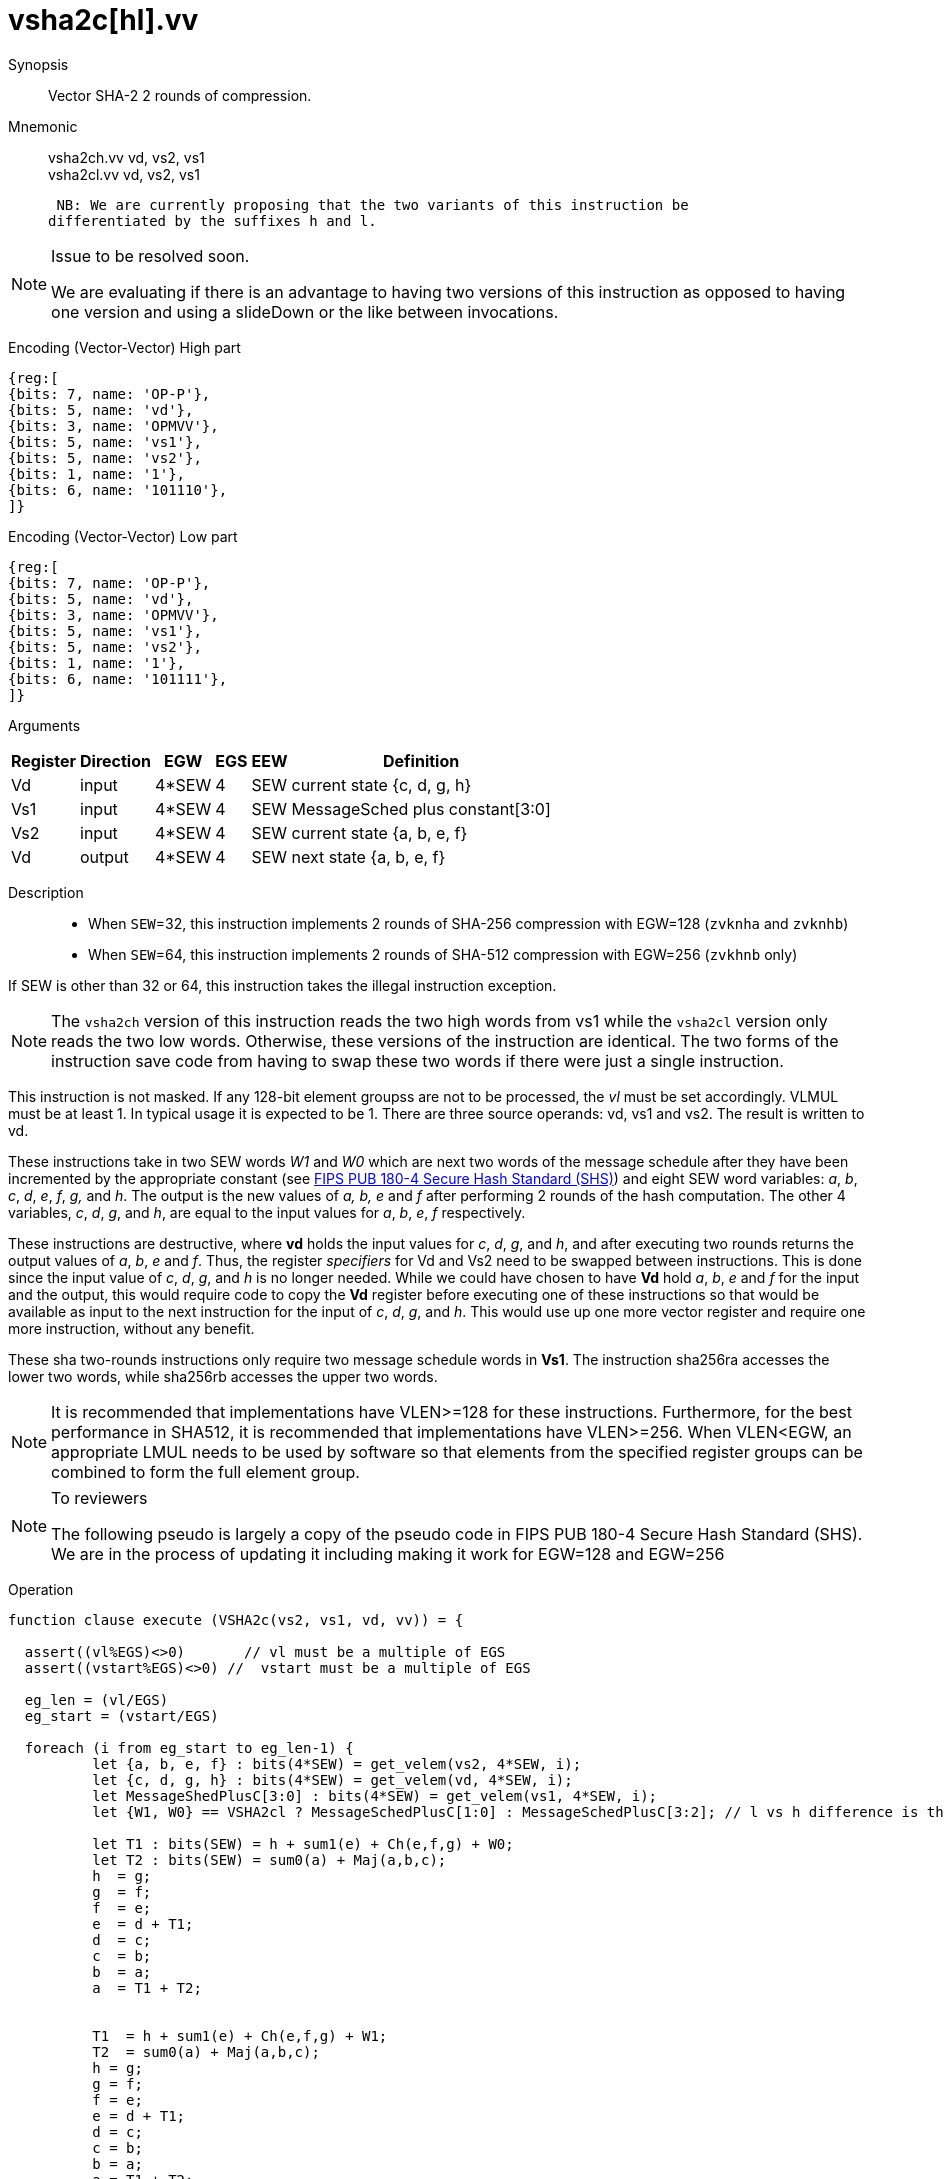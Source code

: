 [[insns-vsha2c, Vector SHA-2 Compression]]
= vsha2c[hl].vv

Synopsis::
Vector SHA-2 2 rounds of compression.

Mnemonic::
vsha2ch.vv vd, vs2, vs1 +
vsha2cl.vv vd, vs2, vs1

 NB: We are currently proposing that the two variants of this instruction be 
differentiated by the suffixes h and l.

[NOTE]
.Issue to be resolved soon.
====
We are evaluating if there is an advantage to having two versions of this instruction as opposed to
having one version and using a slideDown or the like between invocations.
====

Encoding (Vector-Vector) High part::
[wavedrom, , svg]
....
{reg:[
{bits: 7, name: 'OP-P'},
{bits: 5, name: 'vd'},
{bits: 3, name: 'OPMVV'},
{bits: 5, name: 'vs1'},
{bits: 5, name: 'vs2'},
{bits: 1, name: '1'},
{bits: 6, name: '101110'},
]}
....

Encoding (Vector-Vector) Low part::
[wavedrom, , svg]
....
{reg:[
{bits: 7, name: 'OP-P'},
{bits: 5, name: 'vd'},
{bits: 3, name: 'OPMVV'},
{bits: 5, name: 'vs1'},
{bits: 5, name: 'vs2'},
{bits: 1, name: '1'},
{bits: 6, name: '101111'},
]}
....

Arguments::

[%autowidth]
[%header,cols="4,2,2,2,2,2"]
|===
|Register
|Direction
|EGW
|EGS
|EEW
|Definition

| Vd  | input  | 4*SEW  | 4 | SEW | current state {c, d, g, h}
| Vs1 | input  | 4*SEW  | 4 | SEW | MessageSched plus constant[3:0]
| Vs2 | input  | 4*SEW  | 4 | SEW | current state {a, b, e, f}
| Vd  | output | 4*SEW  | 4 | SEW | next state {a, b, e, f}
|===

Description::

- When `SEW`=32, this instruction implements 2 rounds of SHA-256 compression with EGW=128 (`zvknha` and `zvknhb`)
- When `SEW`=64, this instruction implements 2 rounds of SHA-512 compression with EGW=256 (`zvkhnb` only)

If SEW is other than 32 or 64, this instruction takes the illegal instruction exception.

[NOTE]
====
The `vsha2ch` version of this instruction reads the two high words from vs1 while the
`vsha2cl` version only reads the two low words.
Otherwise, these versions of the instruction are identical.
The two forms of the instruction save code from having to swap these two words
if there were just a single instruction.
====

// Many vector units that are wider than 128 bits may choose to only implement one
// 128-bit datapath for this instruction. This needs to be transparent to code in terms
// of functionality. A vector length setting of wider than 128 bits would require some
// sort of instruction expansion.

This instruction is not masked. If any 128-bit element groupss are not to be processed,
the _vl_ must be set accordingly.
VLMUL must be at least 1. In typical usage it is expected to be 1.
There are three source operands: vd, vs1 and vs2. The result
is written to vd.

These instructions take in two SEW words _W1_ and _W0_ which are next two words of the message 
schedule after they have been incremented by the appropriate constant (see
link:https://doi.org/10.6028/NIST.FIPS.180-4[FIPS PUB 180-4 Secure Hash Standard (SHS)])
and eight SEW word variables: _a_, _b_, _c_, _d_, _e_, _f_, _g,_ and _h_. The
output is the new values of _a, b, e_ and _f_ after performing 2 rounds of the hash
computation. The other 4 variables, _c_, _d_, _g_, and _h_, are equal to the input values for _a_, _b_, _e_, _f_ respectively.

These instructions are destructive, where *vd* holds the input values for _c_, _d_,
_g_, and _h_, and after executing two rounds returns the output values of
_a_, _b_, _e_ and _f_.
Thus, the register _specifiers_ for Vd and Vs2 need to be swapped between
instructions. This is done since the input value of _c_, _d_, _g_, and _h_ is no
longer needed. While we could have chosen to have *Vd* hold _a_, _b_, _e_ and _f_ for
the input and the output, this would require code to copy the *Vd* register before
executing one of these instructions so that would be available as input to the next
instruction for the input of _c_, _d_, _g_, and _h_. This would use up one more
vector register and require one more instruction, without any benefit.

These sha two-rounds instructions only require two message schedule words in *Vs1*.
The instruction sha256ra accesses the lower two words, while sha256rb accesses
the upper two words.

[NOTE]
====
It is recommended that implementations have VLEN>=128 for these instructions.
Furthermore, for the best performance in SHA512, it is recommended that implementations have VLEN>=256.
When VLEN<EGW, an appropriate LMUL needs to be used by software so that elements from the 
specified register groups can be combined to form the full element group.
====

[NOTE]
.To reviewers
====
The following pseudo is largely a copy of the pseudo code in FIPS PUB 180-4 Secure Hash Standard (SHS).
We are in the process of updating it including making it work for EGW=128 and EGW=256 
====

Operation::
[source,sail-ish]
--
function clause execute (VSHA2c(vs2, vs1, vd, vv)) = {

  assert((vl%EGS)<>0)       // vl must be a multiple of EGS
  assert((vstart%EGS)<>0) //  vstart must be a multiple of EGS

  eg_len = (vl/EGS)
  eg_start = (vstart/EGS)
  
  foreach (i from eg_start to eg_len-1) {
	  let {a, b, e, f} : bits(4*SEW) = get_velem(vs2, 4*SEW, i);
	  let {c, d, g, h} : bits(4*SEW) = get_velem(vd, 4*SEW, i);
	  let MessageShedPlusC[3:0] : bits(4*SEW) = get_velem(vs1, 4*SEW, i);
	  let {W1, W0} == VSHA2cl ? MessageSchedPlusC[1:0] : MessageSchedPlusC[3:2]; // l vs h difference is the words selected

	  let T1 : bits(SEW) = h + sum1(e) + Ch(e,f,g) + W0;
	  let T2 : bits(SEW) = sum0(a) + Maj(a,b,c);
	  h  = g;
	  g  = f;
	  f  = e;	
	  e  = d + T1;
	  d  = c;
	  c  = b;
	  b  = a;
	  a  = T1 + T2;


	  T1  = h + sum1(e) + Ch(e,f,g) + W1;
	  T2  = sum0(a) + Maj(a,b,c);
	  h = g;
	  g = f;
	  f = e;	
	  e = d + T1;
	  d = c;
	  c = b;
	  b = a;
	  a = T1 + T2;
	  set_velem(vd, 4*SEW, i, {f,e,b,a});
  }
  RETIRE_SUCCESS
}

function sum0(x) = {
	match SEW {
		32 => ROTR(x,2)XOR ROTR(x,13)XOR ROTR(x,22),
		64 => ROTR(x,28)XOR ROTR(x,34)XOR ROTR(x,39)
	}
}

function sum1(x) = {
	match SEW {
		32 => ROTR(x,6) ROTR(x,11) ROTR(x,25),
		64 => ROTR(x,14)XOR ROTR(x,18)XOR ROTR(x,41)
	}
}

Ch = 
Maj 

--

Included in::
[%header,cols="4,2,2"]
|===
|Extension
|Minimum version
|Lifecycle state

| <<zvknh, zvknh[ab]>>
| v0.1.0
| In Development
|===



